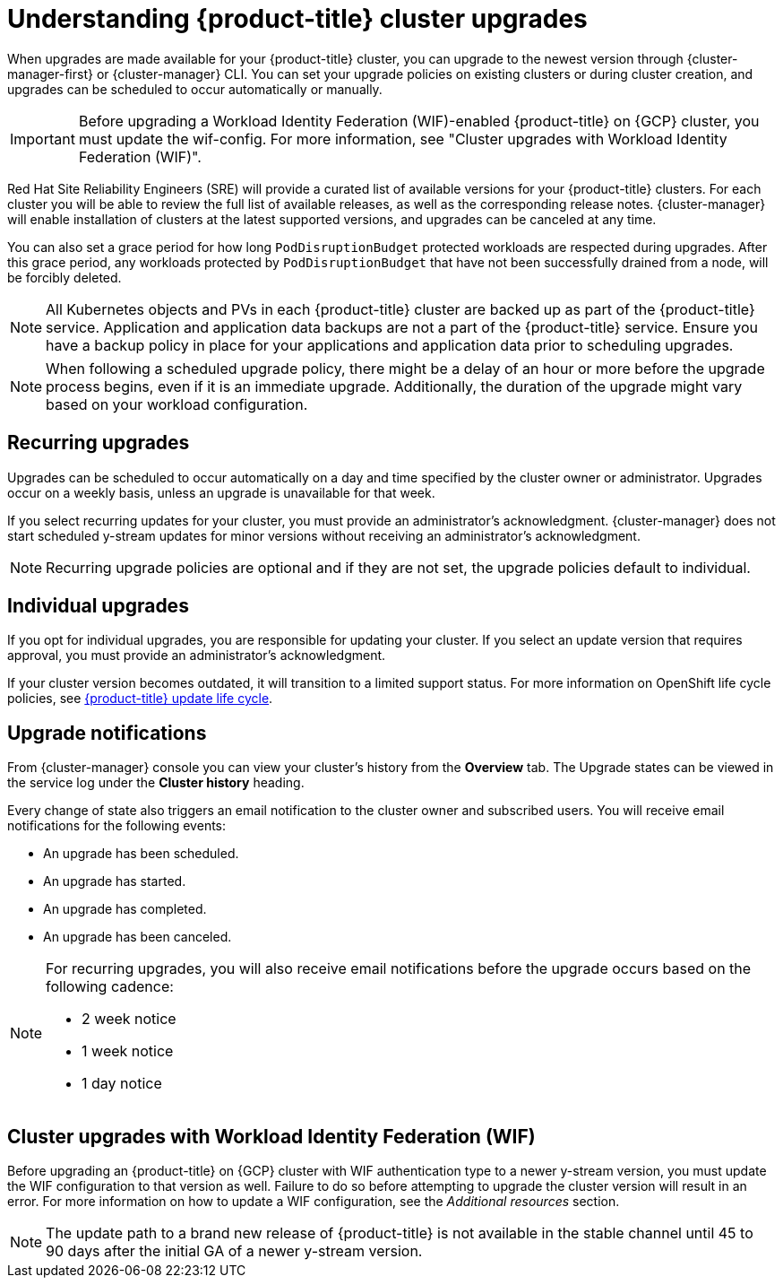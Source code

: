 
// Module included in the following assemblies:
//
// * assemblies/upgrades.adoc

:_mod-docs-content-type: CONCEPT
[id="upgrade_{context}"]
= Understanding {product-title} cluster upgrades

When upgrades are made available for your {product-title} cluster, you can upgrade to the newest version through {cluster-manager-first} or {cluster-manager} CLI. You can set your upgrade policies on existing clusters or during cluster creation, and upgrades can be scheduled to occur automatically or manually.

[IMPORTANT]
====
Before upgrading a Workload Identity Federation (WIF)-enabled {product-title} on {GCP} cluster, you must update the wif-config. For more information, see "Cluster upgrades with Workload Identity Federation (WIF)".
====

Red Hat Site Reliability Engineers (SRE) will provide a curated list of available versions for your {product-title} clusters. For each cluster you will be able to review the full list of available releases, as well as the corresponding release notes. {cluster-manager} will enable installation of clusters at the latest supported versions, and upgrades can be canceled at any time.

You can also set a grace period for how long `PodDisruptionBudget` protected workloads are respected during upgrades. After this grace period, any workloads protected by  `PodDisruptionBudget` that have not been successfully drained from a node, will be forcibly deleted.

[NOTE]
====
All Kubernetes objects and PVs in each {product-title} cluster are backed up as part of the {product-title} service. Application and application data backups are not a part of the {product-title} service. Ensure you have a backup policy in place for your applications and application data prior to scheduling upgrades.
====

[NOTE]
====
When following a scheduled upgrade policy, there might be a delay of an hour or more before the upgrade process begins, even if it is an immediate upgrade. Additionally, the duration of the upgrade might vary based on your workload configuration.
====

[id="upgrade-automatic_{context}"]
== Recurring upgrades

Upgrades can be scheduled to occur automatically on a day and time specified by the cluster owner or administrator. Upgrades occur on a weekly basis, unless an upgrade is unavailable for that week.

If you select recurring updates for your cluster, you must provide an administrator’s acknowledgment. {cluster-manager} does not start scheduled y-stream updates for minor versions without receiving an administrator’s acknowledgment.

[NOTE]
====
Recurring upgrade policies are optional and if they are not set, the upgrade policies default to individual.
====

[id="upgrade-manual_upgrades_{context}"]
== Individual upgrades

If you opt for individual upgrades, you are responsible for updating your cluster. If you select an update version that requires approval, you must provide an administrator’s acknowledgment.

If your cluster version becomes outdated, it will transition to a limited support status. For more information on OpenShift life cycle policies, see xref:../osd_architecture/osd_policy/osd-life-cycle.adoc#osd-life-cycle[{product-title} update life cycle].

[id="upgrade-notifications_{context}"]
== Upgrade notifications

From {cluster-manager} console you can view your cluster's history from the *Overview* tab. The Upgrade states can be viewed in the service log under the *Cluster history* heading.

Every change of state also triggers an email notification to the cluster owner and subscribed users. You will receive email notifications for the following events:

* An upgrade has been scheduled.
* An upgrade has started.
* An upgrade has completed.
* An upgrade has been canceled.

[NOTE]
====
For recurring upgrades, you will also receive email notifications before the upgrade occurs based on the following cadence:

* 2 week notice
* 1 week notice
* 1 day notice
====

[id="wif-upgrades_{context}"]
== Cluster upgrades with Workload Identity Federation (WIF)
Before upgrading an {product-title} on {GCP} cluster with WIF authentication type to a newer y-stream version, you must update the WIF configuration to that version as well. Failure to do so before attempting to upgrade the cluster version will result in an error.
For more information on how to update a WIF configuration, see the  _Additional resources_ section.

[NOTE]
====
The update path to a brand new release of {product-title} is not available in the stable channel until 45 to 90 days after the initial GA of a newer y-stream version.
====